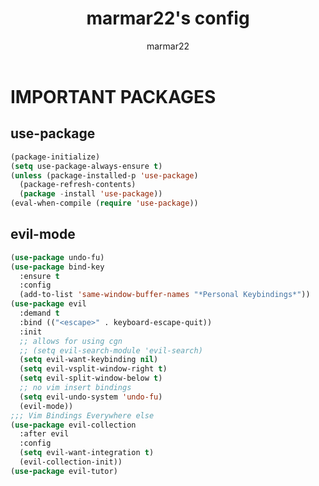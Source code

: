 #+TITLE: marmar22's config
#+AUTHOR: marmar22
#+OPTIONS: toc:2

* IMPORTANT PACKAGES
** use-package

#+begin_src emacs-lisp
  (package-initialize)
  (setq use-package-always-ensure t)
  (unless (package-installed-p 'use-package)
    (package-refresh-contents)
    (package -install 'use-package))
  (eval-when-compile (require 'use-package))
#+end_src

** evil-mode

#+begin_src emacs-lisp
  (use-package undo-fu)
  (use-package bind-key
    :ensure t
    :config
    (add-to-list 'same-window-buffer-names "*Personal Keybindings*"))
  (use-package evil
    :demand t
    :bind (("<escape>" . keyboard-escape-quit))
    :init
    ;; allows for using cgn
    ;; (setq evil-search-module 'evil-search)
    (setq evil-want-keybinding nil)
    (setq evil-vsplit-window-right t)
    (setq evil-split-window-below t)
    ;; no vim insert bindings
    (setq evil-undo-system 'undo-fu)
    (evil-mode))
  ;;; Vim Bindings Everywhere else
  (use-package evil-collection
    :after evil
    :config
    (setq evil-want-integration t)
    (evil-collection-init))
  (use-package evil-tutor)
#+end_src
